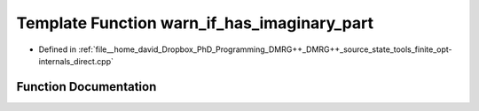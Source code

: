 .. _exhale_function_direct_8cpp_1a694f556a6bb58b62f7ce922426cf5f94:

Template Function warn_if_has_imaginary_part
============================================

- Defined in :ref:`file__home_david_Dropbox_PhD_Programming_DMRG++_DMRG++_source_state_tools_finite_opt-internals_direct.cpp`


Function Documentation
----------------------


.. doxygenfunction:: warn_if_has_imaginary_part(const Eigen::Tensor<Scalar, rank>&, double)
